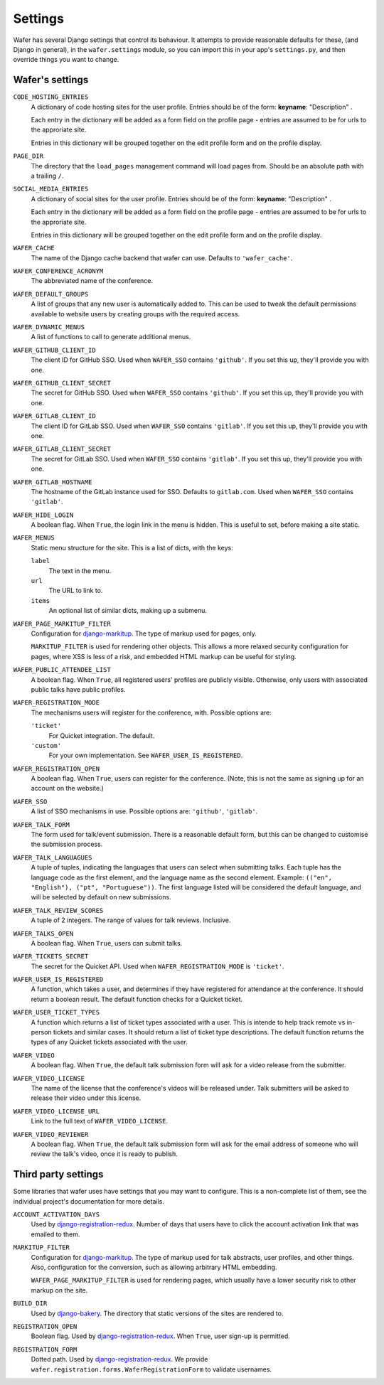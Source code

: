 .. _settings:

--------
Settings
--------

Wafer has several Django settings that control its behaviour.
It attempts to provide reasonable defaults for these, (and Django in general),
in the ``wafer.settings`` module, so you can import this in your app's
``settings.py``, and then override things you want to change.


Wafer's settings
================

``CODE_HOSTING_ENTRIES``
    A dictionary of code hosting sites for the user profile.
    Entries should be of the form: **keyname**: "Description" .

    Each entry in the dictionary will be added as a form field
    on the profile page - entries are assumed to be for urls to
    the approriate site.

    Entries in this dictionary will be grouped together on
    the edit profile form and on the profile display.

``PAGE_DIR``
    The directory that the ``load_pages`` management command will load
    pages from.
    Should be an absolute path with a trailing ``/``.

``SOCIAL_MEDIA_ENTRIES``
    A dictionary of social sites for the user profile.
    Entries should be of the form: **keyname**: "Description" .

    Each entry in the dictionary will be added as a form field
    on the profile page - entries are assumed to be for urls to
    the approriate site.

    Entries in this dictionary will be grouped together on
    the edit profile form and on the profile display.

``WAFER_CACHE``
    The name of the Django cache backend that wafer can use.
    Defaults to ``'wafer_cache'``.

``WAFER_CONFERENCE_ACRONYM``
    The abbreviated name of the conference.

``WAFER_DEFAULT_GROUPS``
    A list of groups that any new user is automatically added to.
    This can be used to tweak the default permissions available
    to website users by creating groups with the required access.

``WAFER_DYNAMIC_MENUS``
    A list of functions to call to generate additional menus.

``WAFER_GITHUB_CLIENT_ID``
    The client ID for GitHub SSO.
    Used when ``WAFER_SSO`` contains ``'github'``.
    If you set this up, they'll provide you with one.

``WAFER_GITHUB_CLIENT_SECRET``
    The secret for GitHub SSO.
    Used when ``WAFER_SSO`` contains ``'github'``.
    If you set this up, they'll provide you with one.

``WAFER_GITLAB_CLIENT_ID``
    The client ID for GitLab SSO.
    Used when ``WAFER_SSO`` contains ``'gitlab'``.
    If you set this up, they'll provide you with one.

``WAFER_GITLAB_CLIENT_SECRET``
    The secret for GitLab SSO.
    Used when ``WAFER_SSO`` contains ``'gitlab'``.
    If you set this up, they'll provide you with one.

``WAFER_GITLAB_HOSTNAME``
    The hostname of the GitLab instance used for SSO.
    Defaults to ``gitlab.com``.
    Used when ``WAFER_SSO`` contains ``'gitlab'``.

``WAFER_HIDE_LOGIN``
    A boolean flag.
    When ``True``, the login link in the menu is hidden.
    This is useful to set, before making a site static.

``WAFER_MENUS``
    Static menu structure for the site.
    This is a list of dicts, with the keys:

    ``label``
        The text in the menu.

    ``url``
        The URL to link to.

    ``items``
        An optional list of similar dicts, making up a submenu.

``WAFER_PAGE_MARKITUP_FILTER``
    Configuration for `django-markitup`_.
    The type of markup used for pages, only.

    ``MARKITUP_FILTER`` is used for rendering other objects.
    This allows a more relaxed security configuration for pages, where
    XSS is less of a risk, and embedded HTML markup can be useful for
    styling.

``WAFER_PUBLIC_ATTENDEE_LIST``
    A boolean flag.
    When ``True``, all registered users' profiles are publicly visible.
    Otherwise, only users with associated public talks have public
    profiles.

``WAFER_REGISTRATION_MODE``
    The mechanisms users will register for the conference, with.
    Possible options are:

    ``'ticket'``
        For Quicket integration. The default.

    ``'custom'``
        For your own implementation. See ``WAFER_USER_IS_REGISTERED``.

``WAFER_REGISTRATION_OPEN``
    A boolean flag.
    When ``True``, users can register for the conference.
    (Note, this is not the same as signing up for an account on the website.)

``WAFER_SSO``
    A list of SSO mechanisms in use.
    Possible options are: ``'github'``, ``'gitlab'``.

``WAFER_TALK_FORM``
    The form used for talk/event submission.
    There is a reasonable default form, but this can be changed to
    customise the submission process.

``WAFER_TALK_LANGUAGUES``
    A tuple of tuples, indicating the languages that users can select when
    submitting talks. Each tuple has the language code as the first element,
    and the language name as the second element. Example: ``(("en", "English"),
    ("pt", "Portuguese"))``. The first language listed will be considered the
    default language, and will be selected by default on new submissions.

``WAFER_TALK_REVIEW_SCORES``
    A tuple of 2 integers.
    The range of values for talk reviews. Inclusive.

``WAFER_TALKS_OPEN``
    A boolean flag.
    When ``True``, users can submit talks.

``WAFER_TICKETS_SECRET``
    The secret for the Quicket API.
    Used when ``WAFER_REGISTRATION_MODE`` is ``'ticket'``.

``WAFER_USER_IS_REGISTERED``
    A function, which takes a user, and determines if they have
    registered for attendance at the conference.
    It should return a boolean result.
    The default function checks for a Quicket ticket.

``WAFER_USER_TICKET_TYPES``
   A function which returns a list of ticket types associated with a user.
   This is intende to help track remote vs in-person tickets and similar cases.
   It should return a list of ticket type descriptions.
   The default function returns the types of any Quicket tickets associated with the user.

``WAFER_VIDEO``
    A boolean flag.
    When ``True``, the default talk submission form will ask for a video
    release from the submitter.

``WAFER_VIDEO_LICENSE``
    The name of the license that the conference's videos will be
    released under. Talk submitters will be asked to release their video
    under this license.

``WAFER_VIDEO_LICENSE_URL``
    Link to the full text of ``WAFER_VIDEO_LICENSE``.

``WAFER_VIDEO_REVIEWER``
    A boolean flag.
    When ``True``, the default talk submission form will ask for the
    email address of someone who will review the talk's video, once it
    is ready to publish.


Third party settings
====================

Some libraries that wafer uses have settings that you may want to
configure.
This is a non-complete list of them, see the individual project's
documentation for more details.

``ACCOUNT_ACTIVATION_DAYS``
    Used by `django-registration-redux`_.
    Number of days that users have to click the account activation link
    that was emailed to them.

``MARKITUP_FILTER``
    Configuration for `django-markitup`_.
    The type of markup used for talk abstracts, user profiles, and other
    things.
    Also, configuration for the conversion, such as allowing arbitrary
    HTML embedding.

    ``WAFER_PAGE_MARKITUP_FILTER`` is used for rendering pages, which
    usually have a lower security risk to other markup on the site.

``BUILD_DIR``
    Used by `django-bakery`_.
    The directory that static versions of the sites are rendered to.

``REGISTRATION_OPEN``
    Boolean flag.
    Used by `django-registration-redux`_.
    When ``True``, user sign-up is permitted.

``REGISTRATION_FORM``
    Dotted path.
    Used by `django-registration-redux`_.
    We provide ``wafer.registration.forms.WaferRegistrationForm`` to
    validate usernames.

.. _django-markitup: https://github.com/zsiciarz/django-markitup
.. _django-bakery: https://github.com/datadesk/django-bakery
.. _django-registration-redux: https://django-registration-redux.readthedocs.io/
